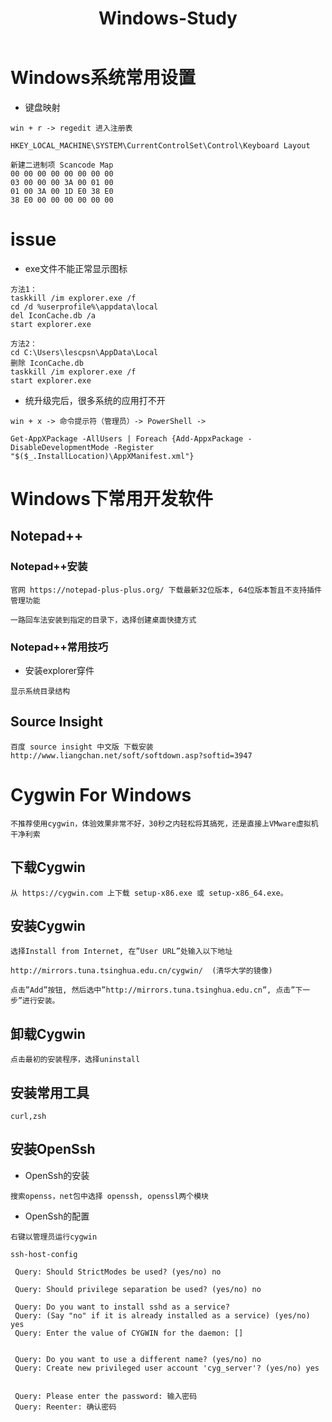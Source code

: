 #+TITLE: Windows-Study
#+HTML_HEAD: <link rel="stylesheet" type="text/css" href="../style/my-org-worg.css" />

* Windows系统常用设置
+ 键盘映射
#+BEGIN_EXAMPLE
win + r -> regedit 进入注册表

HKEY_LOCAL_MACHINE\SYSTEM\CurrentControlSet\Control\Keyboard Layout

新建二进制项 Scancode Map
00 00 00 00 00 00 00 00
03 00 00 00 3A 00 01 00
01 00 3A 00 1D E0 38 E0
38 E0 00 00 00 00 00 00
#+END_EXAMPLE


* issue
+ exe文件不能正常显示图标
#+BEGIN_EXAMPLE
方法1：
taskkill /im explorer.exe /f	
cd /d %userprofile%\appdata\local
del IconCache.db /a
start explorer.exe

方法2：
cd C:\Users\lescpsn\AppData\Local
删除 IconCache.db
taskkill /im explorer.exe /f	
start explorer.exe
#+END_EXAMPLE


+ 统升级完后，很多系统的应用打不开
#+BEGIN_EXAMPLE
win + x -> 命令提示符（管理员）-> PowerShell ->

Get-AppXPackage -AllUsers | Foreach {Add-AppxPackage -DisableDevelopmentMode -Register "$($_.InstallLocation)\AppXManifest.xml"}
#+END_EXAMPLE

* Windows下常用开发软件
** Notepad++
*** Notepad++安装
#+BEGIN_EXAMPLE
官网 https://notepad-plus-plus.org/ 下载最新32位版本, 64位版本暂且不支持插件管理功能

一路回车法安装到指定的目录下，选择创建桌面快捷方式
#+END_EXAMPLE

*** Notepad++常用技巧
+ 安装explorer穿件
#+BEGIN_EXAMPLE
显示系统目录结构
#+END_EXAMPLE


** Source Insight
#+BEGIN_EXAMPLE
百度 source insight 中文版 下载安装
http://www.liangchan.net/soft/softdown.asp?softid=3947
#+END_EXAMPLE


* Cygwin For Windows
#+BEGIN_EXAMPLE
不推荐使用cygwin，体验效果非常不好，30秒之内轻松将其搞死，还是直接上VMware虚拟机干净利索
#+END_EXAMPLE
** 下载Cygwin
#+BEGIN_EXAMPLE
从 https://cygwin.com 上下载 setup-x86.exe 或 setup-x86_64.exe。
#+END_EXAMPLE


** 安装Cygwin
#+BEGIN_EXAMPLE
选择Install from Internet, 在”User URL”处输入以下地址

http://mirrors.tuna.tsinghua.edu.cn/cygwin/  (清华大学的镜像)

点击”Add”按钮, 然后选中”http://mirrors.tuna.tsinghua.edu.cn”, 点击”下一步”进行安装。
#+END_EXAMPLE


** 卸载Cygwin
#+BEGIN_EXAMPLE
点击最初的安装程序，选择uninstall
#+END_EXAMPLE

** 安装常用工具
#+BEGIN_EXAMPLE
curl,zsh
#+END_EXAMPLE


** 安装OpenSsh
+ OpenSsh的安装
#+BEGIN_EXAMPLE
搜索openss，net包中选择 openssh, openssl两个模块
#+END_EXAMPLE

+ OpenSsh的配置
#+BEGIN_EXAMPLE
右键以管理员运行cygwin

ssh-host-config

 Query: Should StrictModes be used? (yes/no) no

 Query: Should privilege separation be used? (yes/no) no

 Query: Do you want to install sshd as a service?
 Query: (Say "no" if it is already installed as a service) (yes/no) yes
 Query: Enter the value of CYGWIN for the daemon: []


 Query: Do you want to use a different name? (yes/no) no
 Query: Create new privileged user account 'cyg_server'? (yes/no) yes


 Query: Please enter the password: 输入密码
 Query: Reenter: 确认密码
 
#+END_EXAMPLE

